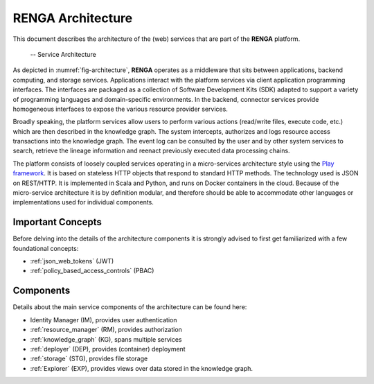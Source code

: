 RENGA Architecture
==================

This document describes the architecture of the (web) services that are part of the **RENGA** platform.

.. _fig-architecture:

.. figure:: /images/architecture.*

   -- Service Architecture

As depicted in :numref:`fig-architecture`, **RENGA** operates as a middleware that sits between applications, backend computing, and storage services.
Applications interact with the platform services via client application programming interfaces.
The interfaces are packaged as a collection of Software Development Kits (SDK) adapted to support a variety of programming languages and domain-specific environments.
In the backend, connector services provide homogeneous interfaces to expose the various resource provider services.

Broadly speaking, the platform services allow users to perform various actions (read/write files, execute code, etc.) which
are then described in the knowledge graph.
The system intercepts, authorizes and logs resource access transactions into the knowledge graph.
The event log can be consulted by the user and by other system services to search, retrieve the lineage information and reenact previously executed data processing chains.

The platform consists of loosely coupled services operating in a micro-services architecture style using the `Play framework <https://www.playframework.com/>`_.
It is based on stateless HTTP objects that respond to standard HTTP methods.
The technology used is JSON on REST/HTTP. It is implemented in Scala and Python, and runs on Docker containers in the cloud.
Because of the micro-service architecture it is by definition modular, and therefore should be able to accommodate other languages or implementations used for individual components.

Important Concepts
------------------

Before delving into the details of the architecture components it is strongly advised to first get familiarized
with a few foundational concepts:

- :ref:`json_web_tokens` (JWT)
- :ref:`policy_based_access_controls` (PBAC)

Components
----------

Details about the main service components of the architecture can be found here:

- Identity Manager (IM), provides user authentication
- :ref:`resource_manager` (RM), provides authorization
- :ref:`knowledge_graph` (KG), spans multiple services
- :ref:`deployer` (DEP), provides (container) deployment
- :ref:`storage` (STG), provides file storage
- :ref:`Explorer` (EXP), provides views over data stored in the knowledge graph.


